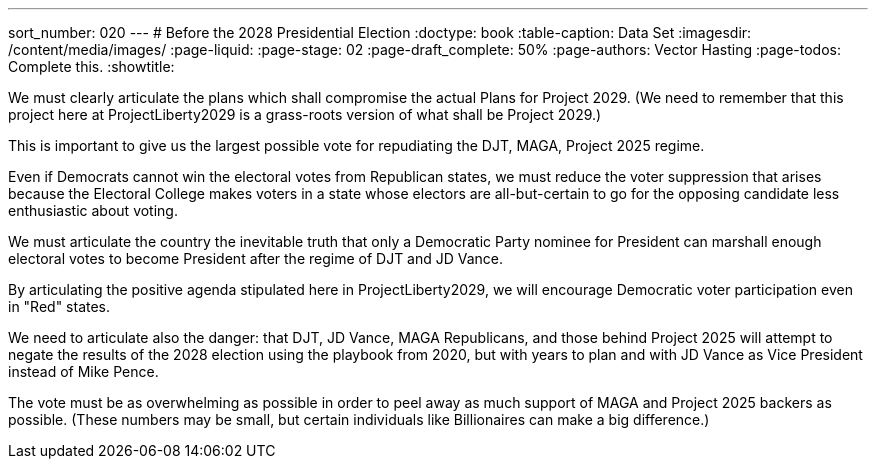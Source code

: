 ---
sort_number: 020
---
# Before the 2028 Presidential Election
:doctype: book
:table-caption: Data Set
:imagesdir: /content/media/images/
:page-liquid:
:page-stage: 02
:page-draft_complete: 50%
:page-authors: Vector Hasting
:page-todos: Complete this. 
:showtitle:

We must clearly articulate the plans which shall compromise the actual Plans for Project 2029. (We need to remember that this project here at ProjectLiberty2029 is a grass-roots version of what shall be Project 2029.)

This is important to give us the largest possible vote for repudiating the DJT, MAGA, Project 2025 regime. 

Even if Democrats cannot win the electoral votes from Republican states, we must reduce the voter suppression that arises because the Electoral College makes voters in a state whose electors are all-but-certain to go for the opposing candidate less enthusiastic about voting. 

We must articulate the country the inevitable truth that only a Democratic Party nominee for President can marshall enough electoral votes to become President after the regime of DJT and JD Vance. 

By articulating the positive agenda stipulated here in ProjectLiberty2029, we will encourage Democratic voter participation even in "Red" states.  

We need to articulate also the danger: that DJT, JD Vance, MAGA Republicans, and those behind Project 2025 will attempt to negate the results of the 2028 election using the playbook from 2020, but with years to plan and with JD Vance as Vice President instead of Mike Pence. 

The vote must be as overwhelming as possible in order to peel away as much support of MAGA and Project 2025 backers as possible. (These numbers may be small, but certain individuals like Billionaires can make a big difference.) 

